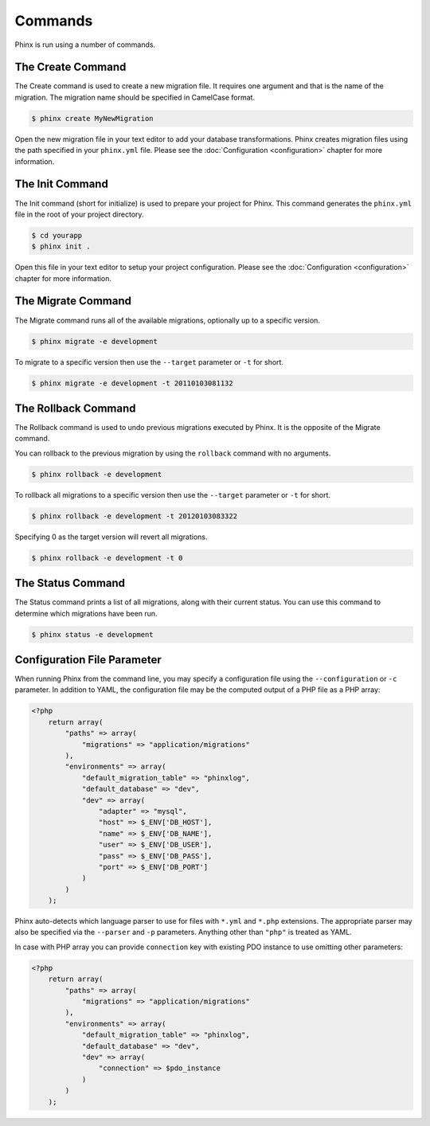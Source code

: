 .. index::
   single: Commands
   
Commands
========

Phinx is run using a number of commands.

The Create Command
------------------

The Create command is used to create a new migration file. It requires one
argument and that is the name of the migration. The migration name should be
specified in CamelCase format.

.. code-block:: bash
    
        $ phinx create MyNewMigration

Open the new migration file in your text editor to add your database
transformations. Phinx creates migration files using the path specified in your
``phinx.yml`` file. Please see the :doc:`Configuration <configuration>` chapter 
for more information.

The Init Command
----------------

The Init command (short for initialize) is used to prepare your project for
Phinx. This command generates the ``phinx.yml`` file in the root of your
project directory.

.. code-block:: bash
    
        $ cd yourapp
        $ phinx init .

Open this file in your text editor to setup your project configuration. Please
see the :doc:`Configuration <configuration>` chapter for more information.

The Migrate Command
-------------------

The Migrate command runs all of the available migrations, optionally up to a
specific version.

.. code-block:: bash
    
        $ phinx migrate -e development

To migrate to a specific version then use the ``--target`` parameter or ``-t``
for short.

.. code-block:: bash

        $ phinx migrate -e development -t 20110103081132

The Rollback Command
--------------------

The Rollback command is used to undo previous migrations executed by Phinx. It
is the opposite of the Migrate command.

You can rollback to the previous migration by using the ``rollback`` command
with no arguments.

.. code-block:: bash
    
        $ phinx rollback -e development

To rollback all migrations to a specific version then use the ``--target``
parameter or ``-t`` for short.

.. code-block:: bash
    
        $ phinx rollback -e development -t 20120103083322

Specifying 0 as the target version will revert all migrations.

.. code-block:: bash
    
        $ phinx rollback -e development -t 0

The Status Command
------------------

The Status command prints a list of all migrations, along with their current
status. You can use this command to determine which migrations have been run.

.. code-block:: bash
    
        $ phinx status -e development

Configuration File Parameter
----------------------------

When running Phinx from the command line, you may specify a configuration file using the ``--configuration`` or ``-c`` parameter. In addition to YAML, the configuration file may be the computed output of a PHP file as a PHP array:

.. code-block:: php

        <?php
            return array(
                "paths" => array(
                    "migrations" => "application/migrations"
                ),
                "environments" => array(
                    "default_migration_table" => "phinxlog",
                    "default_database" => "dev",
                    "dev" => array(
                        "adapter" => "mysql",
                        "host" => $_ENV['DB_HOST'],
                        "name" => $_ENV['DB_NAME'],
                        "user" => $_ENV['DB_USER'],
                        "pass" => $_ENV['DB_PASS'],
                        "port" => $_ENV['DB_PORT']
                    )
                )
            );

Phinx auto-detects which language parser to use for files with ``*.yml`` and ``*.php`` extensions. The appropriate parser may also be specified via the ``--parser`` and ``-p`` parameters. Anything other than ``"php"`` is treated as YAML.

In case with PHP array you can provide ``connection`` key with existing PDO instance to use omitting other parameters:

.. code-block:: php

        <?php
            return array(
                "paths" => array(
                    "migrations" => "application/migrations"
                ),
                "environments" => array(
                    "default_migration_table" => "phinxlog",
                    "default_database" => "dev",
                    "dev" => array(
                        "connection" => $pdo_instance
                    )
                )
            );
